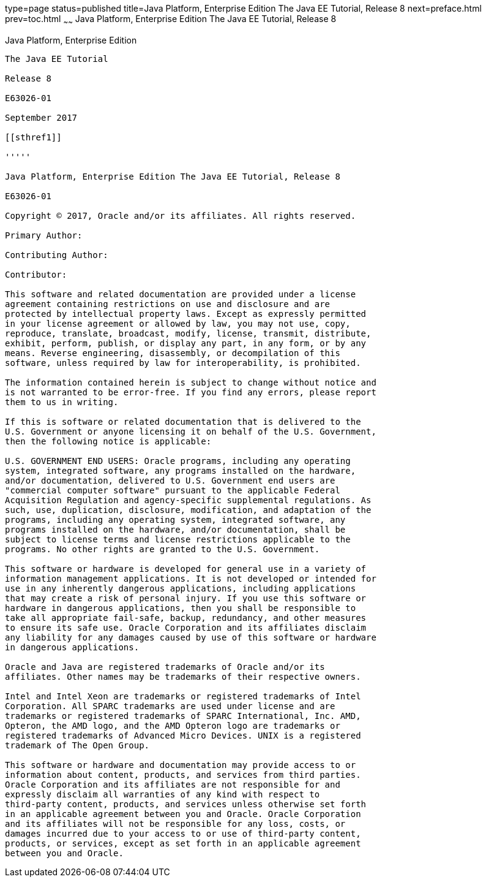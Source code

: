 type=page
status=published
title=Java Platform, Enterprise Edition The Java EE Tutorial, Release 8
next=preface.html
prev=toc.html
~~~~~~
Java Platform, Enterprise Edition The Java EE Tutorial, Release 8
=================================================================

[[java-platform-enterprise-edition]]
Java Platform, Enterprise Edition
---------------------------------

The Java EE Tutorial

Release 8

E63026-01

September 2017

[[sthref1]]

'''''

Java Platform, Enterprise Edition The Java EE Tutorial, Release 8

E63026-01

Copyright © 2017, Oracle and/or its affiliates. All rights reserved.

Primary Author:  

Contributing Author:  

Contributor:  

This software and related documentation are provided under a license
agreement containing restrictions on use and disclosure and are
protected by intellectual property laws. Except as expressly permitted
in your license agreement or allowed by law, you may not use, copy,
reproduce, translate, broadcast, modify, license, transmit, distribute,
exhibit, perform, publish, or display any part, in any form, or by any
means. Reverse engineering, disassembly, or decompilation of this
software, unless required by law for interoperability, is prohibited.

The information contained herein is subject to change without notice and
is not warranted to be error-free. If you find any errors, please report
them to us in writing.

If this is software or related documentation that is delivered to the
U.S. Government or anyone licensing it on behalf of the U.S. Government,
then the following notice is applicable:

U.S. GOVERNMENT END USERS: Oracle programs, including any operating
system, integrated software, any programs installed on the hardware,
and/or documentation, delivered to U.S. Government end users are
"commercial computer software" pursuant to the applicable Federal
Acquisition Regulation and agency-specific supplemental regulations. As
such, use, duplication, disclosure, modification, and adaptation of the
programs, including any operating system, integrated software, any
programs installed on the hardware, and/or documentation, shall be
subject to license terms and license restrictions applicable to the
programs. No other rights are granted to the U.S. Government.

This software or hardware is developed for general use in a variety of
information management applications. It is not developed or intended for
use in any inherently dangerous applications, including applications
that may create a risk of personal injury. If you use this software or
hardware in dangerous applications, then you shall be responsible to
take all appropriate fail-safe, backup, redundancy, and other measures
to ensure its safe use. Oracle Corporation and its affiliates disclaim
any liability for any damages caused by use of this software or hardware
in dangerous applications.

Oracle and Java are registered trademarks of Oracle and/or its
affiliates. Other names may be trademarks of their respective owners.

Intel and Intel Xeon are trademarks or registered trademarks of Intel
Corporation. All SPARC trademarks are used under license and are
trademarks or registered trademarks of SPARC International, Inc. AMD,
Opteron, the AMD logo, and the AMD Opteron logo are trademarks or
registered trademarks of Advanced Micro Devices. UNIX is a registered
trademark of The Open Group.

This software or hardware and documentation may provide access to or
information about content, products, and services from third parties.
Oracle Corporation and its affiliates are not responsible for and
expressly disclaim all warranties of any kind with respect to
third-party content, products, and services unless otherwise set forth
in an applicable agreement between you and Oracle. Oracle Corporation
and its affiliates will not be responsible for any loss, costs, or
damages incurred due to your access to or use of third-party content,
products, or services, except as set forth in an applicable agreement
between you and Oracle.


